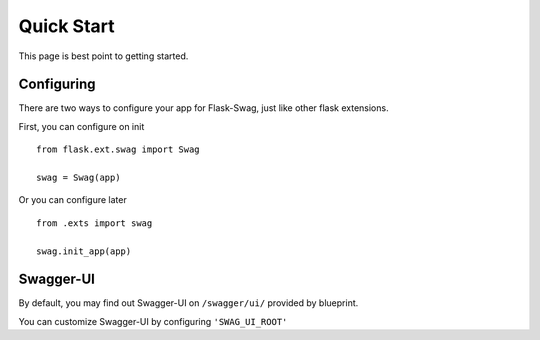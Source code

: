 Quick Start
===========

This page is best point to getting started.


Configuring
-----------

There are two ways to configure your app for Flask-Swag, just like other
flask extensions.

First, you can configure on init ::

    from flask.ext.swag import Swag

    swag = Swag(app)


Or you can configure later ::

    from .exts import swag

    swag.init_app(app)


Swagger-UI
----------

By default, you may find out Swagger-UI on ``/swagger/ui/`` provided by blueprint.

You can customize Swagger-UI by configuring ``'SWAG_UI_ROOT'``
